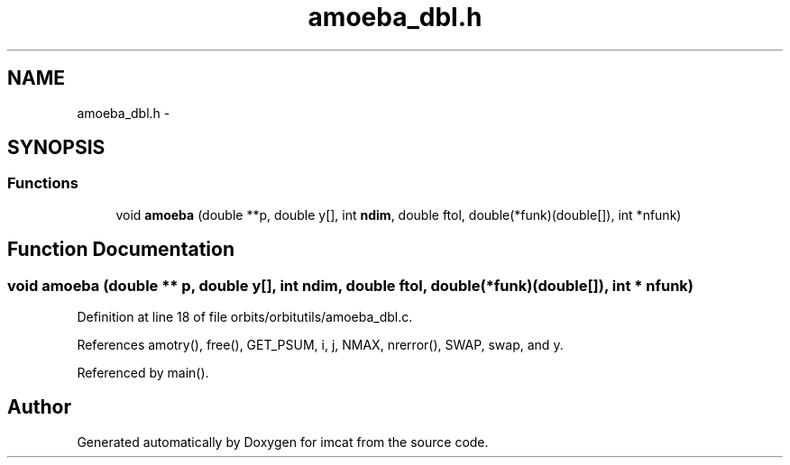 .TH "amoeba_dbl.h" 3 "23 Dec 2003" "imcat" \" -*- nroff -*-
.ad l
.nh
.SH NAME
amoeba_dbl.h \- 
.SH SYNOPSIS
.br
.PP
.SS "Functions"

.in +1c
.ti -1c
.RI "void \fBamoeba\fP (double **p, double y[], int \fBndim\fP, double ftol, double(*funk)(double[]), int *nfunk)"
.br
.in -1c
.SH "Function Documentation"
.PP 
.SS "void amoeba (double ** p, double y[], int ndim, double ftol, double(* funk)(double[]), int * nfunk)"
.PP
Definition at line 18 of file orbits/orbitutils/amoeba_dbl.c.
.PP
References amotry(), free(), GET_PSUM, i, j, NMAX, nrerror(), SWAP, swap, and y.
.PP
Referenced by main().
.SH "Author"
.PP 
Generated automatically by Doxygen for imcat from the source code.
